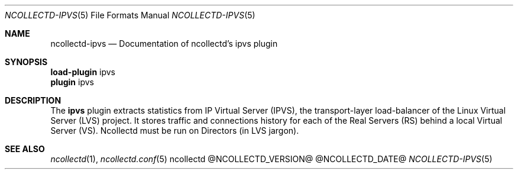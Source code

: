 .\" SPDX-License-Identifier: GPL-2.0-only
.Dd @NCOLLECTD_DATE@
.Dt NCOLLECTD-IPVS 5
.Os ncollectd @NCOLLECTD_VERSION@
.Sh NAME
.Nm ncollectd-ipvs
.Nd Documentation of ncollectd's ipvs plugin
.Sh SYNOPSIS
.Bd -literal -compact
\fBload-plugin\fP ipvs
\fBplugin\fP ipvs
.Ed
.Sh DESCRIPTION
The \fBipvs\fP plugin extracts statistics from IP Virtual Server (IPVS),
the transport-layer load-balancer of the Linux Virtual Server (LVS) project.
It stores traffic and connections history for each of the Real Servers (RS)
behind a local Virtual Server (VS).
Ncollectd must be run on Directors (in LVS jargon).
.Sh "SEE ALSO"
.Xr ncollectd 1 ,
.Xr ncollectd.conf 5
